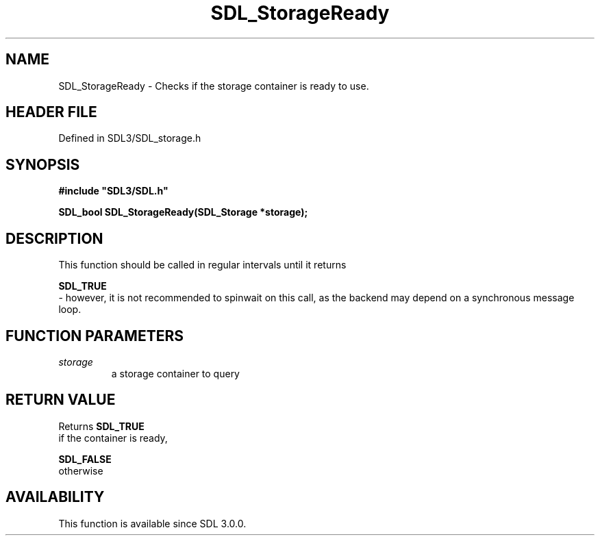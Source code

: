 .\" This manpage content is licensed under Creative Commons
.\"  Attribution 4.0 International (CC BY 4.0)
.\"   https://creativecommons.org/licenses/by/4.0/
.\" This manpage was generated from SDL's wiki page for SDL_StorageReady:
.\"   https://wiki.libsdl.org/SDL_StorageReady
.\" Generated with SDL/build-scripts/wikiheaders.pl
.\"  revision SDL-3.1.2-no-vcs
.\" Please report issues in this manpage's content at:
.\"   https://github.com/libsdl-org/sdlwiki/issues/new
.\" Please report issues in the generation of this manpage from the wiki at:
.\"   https://github.com/libsdl-org/SDL/issues/new?title=Misgenerated%20manpage%20for%20SDL_StorageReady
.\" SDL can be found at https://libsdl.org/
.de URL
\$2 \(laURL: \$1 \(ra\$3
..
.if \n[.g] .mso www.tmac
.TH SDL_StorageReady 3 "SDL 3.1.2" "Simple Directmedia Layer" "SDL3 FUNCTIONS"
.SH NAME
SDL_StorageReady \- Checks if the storage container is ready to use\[char46]
.SH HEADER FILE
Defined in SDL3/SDL_storage\[char46]h

.SH SYNOPSIS
.nf
.B #include \(dqSDL3/SDL.h\(dq
.PP
.BI "SDL_bool SDL_StorageReady(SDL_Storage *storage);
.fi
.SH DESCRIPTION
This function should be called in regular intervals until it returns

.BR SDL_TRUE
 - however, it is not recommended to spinwait on this
call, as the backend may depend on a synchronous message loop\[char46]

.SH FUNCTION PARAMETERS
.TP
.I storage
a storage container to query
.SH RETURN VALUE
Returns 
.BR SDL_TRUE
 if the container is ready,

.BR SDL_FALSE
 otherwise

.SH AVAILABILITY
This function is available since SDL 3\[char46]0\[char46]0\[char46]

